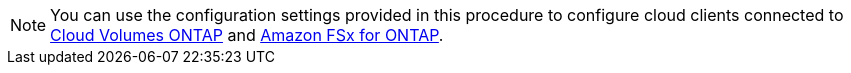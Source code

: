 NOTE: You can use the configuration settings provided in this procedure to configure cloud clients connected to link:https://docs.netapp.com/us-en/cloud-manager-cloud-volumes-ontap/index.html[Cloud Volumes ONTAP^] and link:https://docs.netapp.com/us-en/cloud-manager-fsx-ontap/index.html[Amazon FSx for ONTAP^].